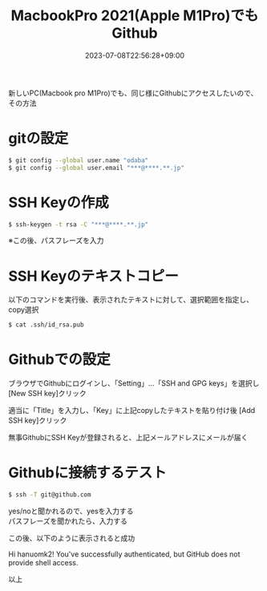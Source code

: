 #+TITLE: MacbookPro 2021(Apple M1Pro)でもGithub
#+DATE: 2023-07-08T22:56:28+09:00
#+DRAFT: false
#+CATEGORIES[]: 環境構築
#+TAGS[]: Github MacbookPro M1Pro

新しいPC(Macbook pro M1Pro)でも、同じ様にGithubにアクセスしたいので、その方法

* gitの設定

#+BEGIN_SRC sh
$ git config --global user.name "odaba"
$ git config --global user.email "***@****.**.jp"
#+END_SRC

* SSH Keyの作成

#+BEGIN_SRC sh
$ ssh-keygen -t rsa -C "***@****.**.jp"
#+END_SRC

※この後、パスフレーズを入力

* SSH Keyのテキストコピー

以下のコマンドを実行後、表示されたテキストに対して、選択範囲を指定し、
copy選択

#+BEGIN_SRC sh
$ cat .ssh/id_rsa.pub
#+END_SRC

* Githubでの設定

ブラウザでGithubにログインし、「Setting」…「SSH and GPG keys」を選択し
[New SSH key]クリック

適当に「Title」を入力し、「Key」に上記copyしたテキストを貼り付け後
[Add SSH key]クリック

無事GithubにSSH Keyが登録されると、上記メールアドレスにメールが届く

* Githubに接続するテスト

#+BEGIN_SRC sh
$ ssh -T git@github.com
#+END_SRC

yes/noと聞かれるので、yesを入力する\\
パスフレーズを聞かれたら、入力する

この後、以下のように表示されると成功

Hi hanuomk2! You've successfully authenticated,
but GitHub does not provide shell access.

以上
